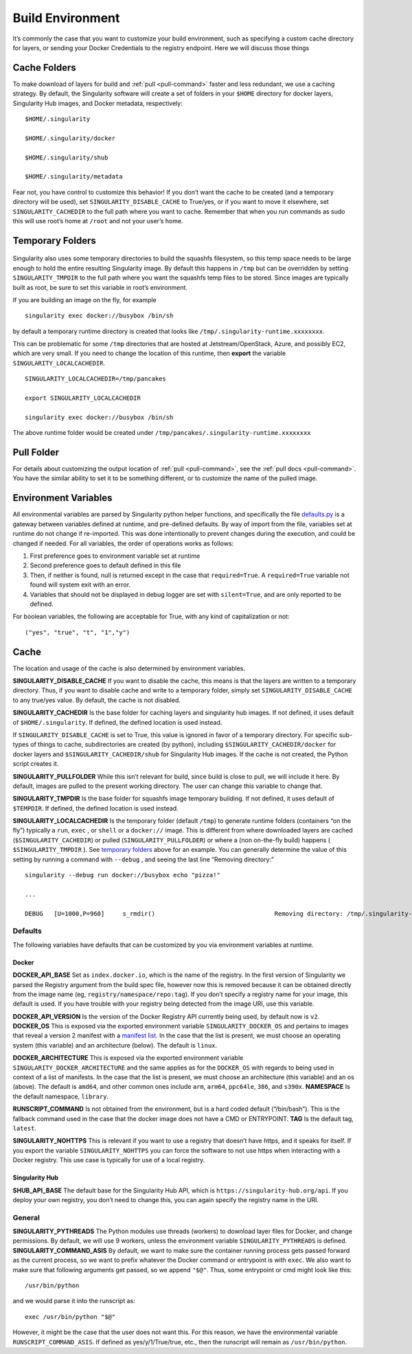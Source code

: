 .. _build-environment:

=================
Build Environment
=================

.. _sec:buildenv:

It’s commonly the case that you want to customize your build
environment, such as specifying a custom cache directory for layers, or
sending your Docker Credentials to the registry endpoint. Here we will
discuss those things

-------------
Cache Folders
-------------

To make download of layers for build and :ref:`pull <pull-command>` faster and less redundant, we
use a caching strategy. By default, the Singularity software will create
a set of folders in your ``$HOME`` directory for docker layers, Singularity Hub
images, and Docker metadata, respectively:

::

    $HOME/.singularity

    $HOME/.singularity/docker

    $HOME/.singularity/shub

    $HOME/.singularity/metadata


Fear not, you have control to customize this behavior! If you don’t want
the cache to be created (and a temporary directory will be used), set ``SINGULARITY_DISABLE_CACHE`` to
True/yes, or if you want to move it elsewhere, set ``SINGULARITY_CACHEDIR`` to the full path
where you want to cache. Remember that when you run commands as sudo
this will use root’s home at ``/root`` and not your user’s home.

-----------------
Temporary Folders
-----------------

 .. _sec:temporaryfolders:

Singularity also uses some temporary directories to build the squashfs filesystem,
so this temp space needs to be large enough to hold the entire resulting Singularity image.
By default this happens in ``/tmp`` but can be overridden by setting ``SINGULARITY_TMPDIR`` to the full
path where you want the squashfs temp files to be stored. Since images
are typically built as root, be sure to set this variable in root’s
environment.

If you are building an image on the fly, for example

::

    singularity exec docker://busybox /bin/sh

by default a temporary runtime directory is created that looks like ``/tmp/.singularity-runtime.xxxxxxxx``.

This can be problematic for some ``/tmp`` directories that are hosted at
Jetstream/OpenStack, Azure, and possibly EC2, which are very small. If
you need to change the location of this runtime, then **export** the
variable ``SINGULARITY_LOCALCACHEDIR``.

::

    SINGULARITY_LOCALCACHEDIR=/tmp/pancakes

    export SINGULARITY_LOCALCACHEDIR

    singularity exec docker://busybox /bin/sh


The above runtime folder would be created under ``/tmp/pancakes/.singularity-runtime.xxxxxxxx``

-----------
Pull Folder
-----------

For details about customizing the output location of :ref:`pull <pull-command>`, see the
:ref:`pull docs <pull-command>`. You have the similar ability to set it to be something
different, or to customize the name of the pulled image.

---------------------
Environment Variables
---------------------

All environmental variables are parsed by Singularity python helper
functions, and specifically the file `defaults.py <https://github.com/singularityware/singularity/blob/master/libexec/python/defaults.py>`_ is a gateway
between variables defined at runtime, and pre-defined defaults. By way
of import from the file, variables set at runtime do not change if
re-imported. This was done intentionally to prevent changes during the
execution, and could be changed if needed. For all variables, the
order of operations works as follows:

#. First preference goes to environment variable set at runtime

#. Second preference goes to default defined in this file

#. Then, if neither is found, null is returned except in the case that ``required=True``.
   A ``required=True`` variable not found will system exit with an error.

#. Variables that should not be displayed in debug logger are set with ``silent=True``,
   and are only reported to be defined.

For boolean variables, the following are acceptable for True, with any
kind of capitalization or not:

::

    ("yes", "true", "t", "1","y")

-----
Cache
-----

The location and usage of the cache is also determined by environment
variables.

**SINGULARITY_DISABLE_CACHE** If you want to disable the cache, this
means is that the layers are written to a temporary directory. Thus,
if you want to disable cache and write to a temporary folder, simply
set ``SINGULARITY_DISABLE_CACHE`` to any true/yes value. By default, the cache is not disabled.

**SINGULARITY_CACHEDIR** Is the base folder for caching layers and
singularity hub images. If not defined, it uses default of ``$HOME/.singularity``. If
defined, the defined location is used instead.

If ``SINGULARITY_DISABLE_CACHE`` is set to True, this value is ignored in favor of a temporary
directory. For specific sub-types of things to cache, subdirectories
are created (by python), including ``$SINGULARITY_CACHEDIR/docker`` for docker layers and ``$SINGULARITY_CACHEDIR/shub`` for
Singularity Hub images. If the cache is not created, the Python script
creates it.

**SINGULARITY_PULLFOLDER** While this isn’t relevant for build, since
build is close to pull, we will include it here. By default, images
are pulled to the present working directory. The user can change this
variable to change that.

**SINGULARITY_TMPDIR** Is the base folder for squashfs image
temporary building. If not defined, it uses default of ``$TEMPDIR``. If defined,
the defined location is used instead.

**SINGULARITY_LOCALCACHEDIR** Is the temporary folder (default ``/tmp``) to
generate runtime folders (containers “on the fly”) typically a ``run``, ``exec`` , or ``shell``
or a ``docker://`` image. This is different from where downloaded layers are cached
(``$SINGULARITY_CACHEDIR``) or pulled (``SINGULARITY_PULLFOLDER``) or where a (non on-the-fly build) happens ( ``$SINGULARITY_TMPDIR`` ). See
`temporary folders <#temporary-folders>`_ above for an example. You can generally determine the value of this
setting by running a command with ``--debug`` , and seeing the last line “Removing
directory:”

::

    singularity --debug run docker://busybox echo "pizza!"

    ...

    DEBUG   [U=1000,P=960]     s_rmdir()                                 Removing directory: /tmp/.singularity-runtime.oArO0k

Defaults
========

The following variables have defaults that can be customized by you via
environment variables at runtime.

Docker
------

**DOCKER_API_BASE** Set as ``index.docker.io``, which is the name of the registry. In
the first version of Singularity we parsed the Registry argument from
the build spec file, however now this is removed because it can be
obtained directly from the image name (eg, ``registry/namespace/repo:tag``). If you don’t specify a
registry name for your image, this default is used. If you have
trouble with your registry being detected from the image URI, use this
variable.

**DOCKER_API_VERSION** Is the version of the Docker Registry API
currently being used, by default now is ``v2``.
**DOCKER_OS** This is exposed via the exported environment variable ``SINGULARITY_DOCKER_OS``
and pertains to images that reveal a version 2 manifest with a
`manifest list <https://docs.docker.com/registry/spec/manifest-v2-2/#manifest-list>`_. In the case that the list is present, we must choose
an operating system (this variable) and an architecture (below). The
default is ``linux``.

**DOCKER_ARCHITECTURE** This is exposed via the exported environment
variable ``SINGULARITY_DOCKER_ARCHITECTURE``
and the same applies as for the ``DOCKER_OS`` with regards to being used in context
of a list of manifests. In the case that the list is present, we must
choose an architecture (this variable) and an os (above). The default
is ``amd64``, and other common ones include ``arm``, ``arm64``, ``ppc64le``, ``386``, and ``s390x``.
**NAMESPACE** Is the default namespace, ``library``.

**RUNSCRIPT_COMMAND** Is not obtained from the environment, but is a
hard coded default (“/bin/bash”). This is the fallback command used in
the case that the docker image does not have a CMD or ENTRYPOINT.
**TAG** Is the default tag, ``latest``.

**SINGULARITY_NOHTTPS** This is relevant if you want to use a
registry that doesn’t have https, and it speaks for itself. If you
export the variable ``SINGULARITY_NOHTTPS`` you can force the software to not use https when
interacting with a Docker registry. This use case is typically for use
of a local registry.

Singularity Hub
---------------

**SHUB_API_BASE** The default base for the Singularity Hub API,
which is ``https://singularity-hub.org/api``. If you deploy your own registry, you don’t need
to change this, you can again specify the registry name in the URI.

General
=======

**SINGULARITY_PYTHREADS** The Python modules use threads (workers) to
download layer files for Docker, and change permissions. By default,
we will use 9 workers, unless the environment variable ``SINGULARITY_PYTHREADS`` is defined.
**SINGULARITY_COMMAND_ASIS** By default, we want to make sure the
container running process gets passed forward as the current process,
so we want to prefix whatever the Docker command or entrypoint is with
``exec``. We also want to make sure that following arguments get passed, so we
append ``"$@"``. Thus, some entrypoint or cmd might look like this:

::

    /usr/bin/python

and we would parse it into the runscript as:

::

    exec /usr/bin/python "$@"

However, it might be the case that the user does not want this. For this
reason, we have the environmental variable ``RUNSCRIPT_COMMAND_ASIS``. If defined as
yes/y/1/True/true, etc., then the runscript will remain as ``/usr/bin/python``.
